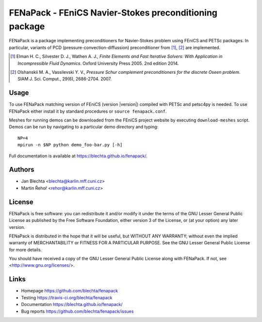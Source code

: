 *******************************************************
FENaPack - FEniCS Navier-Stokes preconditioning package
*******************************************************

.. image:: https://travis-ci.org/blechta/fenapack.svg?branch=master
    :target: https://travis-ci.org/blechta/fenapack


FENaPack is a package implementing preconditioners for Navier-Stokes
problem using FEniCS and PETSc packages. In particular, variants of PCD
(pressure-convection-diffussion) preconditioner from [1]_, [2]_ are
implemented.

.. [1] Elman H. C., Silvester D. J., Wathen A. J., *Finite Elements and Fast
       Iterative Solvers: With Application in Incompressible Fluid Dynamics*.
       Oxford University Press 2005. 2nd edition 2014.

.. [2] Olshanskii M. A., Vassilevski Y. V., *Pressure Schur complement
       preconditioners for the discrete Oseen problem*.
       SIAM J. Sci. Comput., 29(6), 2686-2704. 2007.


Usage
=====

To use FENaPack matching version of FEniCS (version |version|) compiled with
PETSc and petsc4py is needed. To use FENaPack either install it by standard
procedures or ``source fenapack.conf``.

Meshes for running demos can be downloaded from the FEniCS project
website by executing ``download-meshes`` script. Demos can be run
by navigating to a particular demo directory and typing::

  NP=4
  mpirun -n $NP python demo_foo-bar.py [-h]

Full documentation is available at https://blechta.github.io/fenapack/.


Authors
=======

- Jan Blechta <blechta@karlin.mff.cuni.cz>
- Martin Řehoř <rehor@karlin.mff.cuni.cz>


License
=======

FENaPack is free software: you can redistribute it and/or modify
it under the terms of the GNU Lesser General Public License as published by
the Free Software Foundation, either version 3 of the License, or
(at your option) any later version.

FENaPack is distributed in the hope that it will be useful,
but WITHOUT ANY WARRANTY; without even the implied warranty of
MERCHANTABILITY or FITNESS FOR A PARTICULAR PURPOSE.  See the
GNU Lesser General Public License for more details.

You should have received a copy of the GNU Lesser General Public License
along with FENaPack. If not, see <http://www.gnu.org/licenses/>.


Links
=====

- Homepage https://github.com/blechta/fenapack
- Testing https://travis-ci.org/blechta/fenapack
- Documentation https://blechta.github.io/fenapack/
- Bug reports https://github.com/blechta/fenapack/issues
